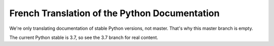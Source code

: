 French Translation of the Python Documentation
==============================================

We're only translating documentation of stable Python versions, not master.
That's why this master branch is empty.

The current Python stable is 3.7, so see the 3.7 branch for real content.
